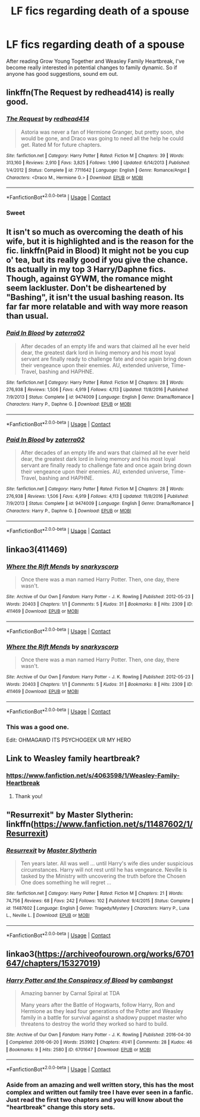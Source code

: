 #+TITLE: LF fics regarding death of a spouse

* LF fics regarding death of a spouse
:PROPERTIES:
:Author: inthebeam
:Score: 5
:DateUnix: 1522764536.0
:DateShort: 2018-Apr-03
:FlairText: Request
:END:
After reading Grow Young Together and Weasley Family Heartbreak, I've become really interested in potential changes to family dynamic. So if anyone has good suggestions, sound em out.


** linkffn(The Request by redhead414) is really good.
:PROPERTIES:
:Author: _awesaum_
:Score: 3
:DateUnix: 1522798044.0
:DateShort: 2018-Apr-04
:END:

*** [[https://www.fanfiction.net/s/7711642/1/][*/The Request/*]] by [[https://www.fanfiction.net/u/3220176/redhead414][/redhead414/]]

#+begin_quote
  Astoria was never a fan of Hermione Granger, but pretty soon, she would be gone, and Draco was going to need all the help he could get. Rated M for future chapters.
#+end_quote

^{/Site/:} ^{fanfiction.net} ^{*|*} ^{/Category/:} ^{Harry} ^{Potter} ^{*|*} ^{/Rated/:} ^{Fiction} ^{M} ^{*|*} ^{/Chapters/:} ^{39} ^{*|*} ^{/Words/:} ^{313,160} ^{*|*} ^{/Reviews/:} ^{2,910} ^{*|*} ^{/Favs/:} ^{3,825} ^{*|*} ^{/Follows/:} ^{1,990} ^{*|*} ^{/Updated/:} ^{6/14/2013} ^{*|*} ^{/Published/:} ^{1/4/2012} ^{*|*} ^{/Status/:} ^{Complete} ^{*|*} ^{/id/:} ^{7711642} ^{*|*} ^{/Language/:} ^{English} ^{*|*} ^{/Genre/:} ^{Romance/Angst} ^{*|*} ^{/Characters/:} ^{<Draco} ^{M.,} ^{Hermione} ^{G.>} ^{*|*} ^{/Download/:} ^{[[http://www.ff2ebook.com/old/ffn-bot/index.php?id=7711642&source=ff&filetype=epub][EPUB]]} ^{or} ^{[[http://www.ff2ebook.com/old/ffn-bot/index.php?id=7711642&source=ff&filetype=mobi][MOBI]]}

--------------

*FanfictionBot*^{2.0.0-beta} | [[https://github.com/tusing/reddit-ffn-bot/wiki/Usage][Usage]] | [[https://www.reddit.com/message/compose?to=tusing][Contact]]
:PROPERTIES:
:Author: FanfictionBot
:Score: 1
:DateUnix: 1522798058.0
:DateShort: 2018-Apr-04
:END:


*** Sweet
:PROPERTIES:
:Author: inthebeam
:Score: 1
:DateUnix: 1522804954.0
:DateShort: 2018-Apr-04
:END:


** It isn't so much as overcoming the death of his wife, but it is highlighted and is the reason for the fic. linkffn(Paid in Blood) It might not be you cup o' tea, but its really good if you give the chance. Its actually in my top 3 Harry/Daphne fics. Though, against GYWM, the romance might seem lackluster. Don't be disheartened by "Bashing", it isn't the usual bashing reason. Its far far more relatable and with way more reason than usual.
:PROPERTIES:
:Author: nauze18
:Score: 2
:DateUnix: 1522862361.0
:DateShort: 2018-Apr-04
:END:

*** [[https://www.fanfiction.net/s/9474009/1/][*/Paid In Blood/*]] by [[https://www.fanfiction.net/u/4686386/zaterra02][/zaterra02/]]

#+begin_quote
  After decades of an empty life and wars that claimed all he ever held dear, the greatest dark lord in living memory and his most loyal servant are finally ready to challenge fate and once again bring down their vengeance upon their enemies. AU, extended universe, Time-Travel, bashing and HAPHNE.
#+end_quote

^{/Site/:} ^{fanfiction.net} ^{*|*} ^{/Category/:} ^{Harry} ^{Potter} ^{*|*} ^{/Rated/:} ^{Fiction} ^{M} ^{*|*} ^{/Chapters/:} ^{28} ^{*|*} ^{/Words/:} ^{276,938} ^{*|*} ^{/Reviews/:} ^{1,506} ^{*|*} ^{/Favs/:} ^{4,919} ^{*|*} ^{/Follows/:} ^{4,113} ^{*|*} ^{/Updated/:} ^{11/8/2016} ^{*|*} ^{/Published/:} ^{7/9/2013} ^{*|*} ^{/Status/:} ^{Complete} ^{*|*} ^{/id/:} ^{9474009} ^{*|*} ^{/Language/:} ^{English} ^{*|*} ^{/Genre/:} ^{Drama/Romance} ^{*|*} ^{/Characters/:} ^{Harry} ^{P.,} ^{Daphne} ^{G.} ^{*|*} ^{/Download/:} ^{[[http://www.ff2ebook.com/old/ffn-bot/index.php?id=9474009&source=ff&filetype=epub][EPUB]]} ^{or} ^{[[http://www.ff2ebook.com/old/ffn-bot/index.php?id=9474009&source=ff&filetype=mobi][MOBI]]}

--------------

*FanfictionBot*^{2.0.0-beta} | [[https://github.com/tusing/reddit-ffn-bot/wiki/Usage][Usage]] | [[https://www.reddit.com/message/compose?to=tusing][Contact]]
:PROPERTIES:
:Author: FanfictionBot
:Score: 1
:DateUnix: 1522862410.0
:DateShort: 2018-Apr-04
:END:


*** [[https://www.fanfiction.net/s/9474009/1/][*/Paid In Blood/*]] by [[https://www.fanfiction.net/u/4686386/zaterra02][/zaterra02/]]

#+begin_quote
  After decades of an empty life and wars that claimed all he ever held dear, the greatest dark lord in living memory and his most loyal servant are finally ready to challenge fate and once again bring down their vengeance upon their enemies. AU, extended universe, Time-Travel, bashing and HAPHNE.
#+end_quote

^{/Site/:} ^{fanfiction.net} ^{*|*} ^{/Category/:} ^{Harry} ^{Potter} ^{*|*} ^{/Rated/:} ^{Fiction} ^{M} ^{*|*} ^{/Chapters/:} ^{28} ^{*|*} ^{/Words/:} ^{276,938} ^{*|*} ^{/Reviews/:} ^{1,506} ^{*|*} ^{/Favs/:} ^{4,919} ^{*|*} ^{/Follows/:} ^{4,113} ^{*|*} ^{/Updated/:} ^{11/8/2016} ^{*|*} ^{/Published/:} ^{7/9/2013} ^{*|*} ^{/Status/:} ^{Complete} ^{*|*} ^{/id/:} ^{9474009} ^{*|*} ^{/Language/:} ^{English} ^{*|*} ^{/Genre/:} ^{Drama/Romance} ^{*|*} ^{/Characters/:} ^{Harry} ^{P.,} ^{Daphne} ^{G.} ^{*|*} ^{/Download/:} ^{[[http://www.ff2ebook.com/old/ffn-bot/index.php?id=9474009&source=ff&filetype=epub][EPUB]]} ^{or} ^{[[http://www.ff2ebook.com/old/ffn-bot/index.php?id=9474009&source=ff&filetype=mobi][MOBI]]}

--------------

*FanfictionBot*^{2.0.0-beta} | [[https://github.com/tusing/reddit-ffn-bot/wiki/Usage][Usage]] | [[https://www.reddit.com/message/compose?to=tusing][Contact]]
:PROPERTIES:
:Author: FanfictionBot
:Score: 1
:DateUnix: 1522870093.0
:DateShort: 2018-Apr-04
:END:


** linkao3(411469)
:PROPERTIES:
:Author: PsychoGeek
:Score: 2
:DateUnix: 1522863156.0
:DateShort: 2018-Apr-04
:END:

*** [[https://archiveofourown.org/works/411469][*/Where the Rift Mends/*]] by [[https://www.archiveofourown.org/users/snarkyscorp/pseuds/snarkyscorp][/snarkyscorp/]]

#+begin_quote
  Once there was a man named Harry Potter. Then, one day, there wasn't.
#+end_quote

^{/Site/:} ^{Archive} ^{of} ^{Our} ^{Own} ^{*|*} ^{/Fandom/:} ^{Harry} ^{Potter} ^{-} ^{J.} ^{K.} ^{Rowling} ^{*|*} ^{/Published/:} ^{2012-05-23} ^{*|*} ^{/Words/:} ^{20403} ^{*|*} ^{/Chapters/:} ^{1/1} ^{*|*} ^{/Comments/:} ^{5} ^{*|*} ^{/Kudos/:} ^{31} ^{*|*} ^{/Bookmarks/:} ^{8} ^{*|*} ^{/Hits/:} ^{2309} ^{*|*} ^{/ID/:} ^{411469} ^{*|*} ^{/Download/:} ^{[[https://archiveofourown.org/downloads/sn/snarkyscorp/411469/Where%20the%20Rift%20Mends.epub?updated_at=1465859593][EPUB]]} ^{or} ^{[[https://archiveofourown.org/downloads/sn/snarkyscorp/411469/Where%20the%20Rift%20Mends.mobi?updated_at=1465859593][MOBI]]}

--------------

*FanfictionBot*^{2.0.0-beta} | [[https://github.com/tusing/reddit-ffn-bot/wiki/Usage][Usage]] | [[https://www.reddit.com/message/compose?to=tusing][Contact]]
:PROPERTIES:
:Author: FanfictionBot
:Score: 1
:DateUnix: 1522863160.0
:DateShort: 2018-Apr-04
:END:


*** [[https://archiveofourown.org/works/411469][*/Where the Rift Mends/*]] by [[https://www.archiveofourown.org/users/snarkyscorp/pseuds/snarkyscorp][/snarkyscorp/]]

#+begin_quote
  Once there was a man named Harry Potter. Then, one day, there wasn't.
#+end_quote

^{/Site/:} ^{Archive} ^{of} ^{Our} ^{Own} ^{*|*} ^{/Fandom/:} ^{Harry} ^{Potter} ^{-} ^{J.} ^{K.} ^{Rowling} ^{*|*} ^{/Published/:} ^{2012-05-23} ^{*|*} ^{/Words/:} ^{20403} ^{*|*} ^{/Chapters/:} ^{1/1} ^{*|*} ^{/Comments/:} ^{5} ^{*|*} ^{/Kudos/:} ^{31} ^{*|*} ^{/Bookmarks/:} ^{8} ^{*|*} ^{/Hits/:} ^{2309} ^{*|*} ^{/ID/:} ^{411469} ^{*|*} ^{/Download/:} ^{[[https://archiveofourown.org/downloads/sn/snarkyscorp/411469/Where%20the%20Rift%20Mends.epub?updated_at=1465859593][EPUB]]} ^{or} ^{[[https://archiveofourown.org/downloads/sn/snarkyscorp/411469/Where%20the%20Rift%20Mends.mobi?updated_at=1465859593][MOBI]]}

--------------

*FanfictionBot*^{2.0.0-beta} | [[https://github.com/tusing/reddit-ffn-bot/wiki/Usage][Usage]] | [[https://www.reddit.com/message/compose?to=tusing][Contact]]
:PROPERTIES:
:Author: FanfictionBot
:Score: 1
:DateUnix: 1522870134.0
:DateShort: 2018-Apr-04
:END:


*** This was a good one.

Edit: OHMAGAWD ITS PSYCHOGEEK UR MY HERO
:PROPERTIES:
:Author: inthebeam
:Score: 1
:DateUnix: 1522880936.0
:DateShort: 2018-Apr-05
:END:


** Link to Weasley family heartbreak?
:PROPERTIES:
:Author: Whapples
:Score: 1
:DateUnix: 1522776990.0
:DateShort: 2018-Apr-03
:END:

*** [[https://www.fanfiction.net/s/4063598/1/Weasley-Family-Heartbreak]]
:PROPERTIES:
:Author: inthebeam
:Score: 1
:DateUnix: 1522777367.0
:DateShort: 2018-Apr-03
:END:

**** Thank you!
:PROPERTIES:
:Author: Whapples
:Score: 1
:DateUnix: 1522778962.0
:DateShort: 2018-Apr-03
:END:


** "Resurrexit" by Master Slytherin: linkffn([[https://www.fanfiction.net/s/11487602/1/Resurrexit]])
:PROPERTIES:
:Author: MolochDhalgren
:Score: 1
:DateUnix: 1522815244.0
:DateShort: 2018-Apr-04
:END:

*** [[https://www.fanfiction.net/s/11487602/1/][*/Resurrexit/*]] by [[https://www.fanfiction.net/u/471812/Master-Slytherin][/Master Slytherin/]]

#+begin_quote
  Ten years later. All was well ... until Harry's wife dies under suspicious circumstances. Harry will not rest until he has vengeance. Neville is tasked by the Ministry with uncovering the truth before the Chosen One does something he will regret ...
#+end_quote

^{/Site/:} ^{fanfiction.net} ^{*|*} ^{/Category/:} ^{Harry} ^{Potter} ^{*|*} ^{/Rated/:} ^{Fiction} ^{M} ^{*|*} ^{/Chapters/:} ^{21} ^{*|*} ^{/Words/:} ^{74,756} ^{*|*} ^{/Reviews/:} ^{68} ^{*|*} ^{/Favs/:} ^{242} ^{*|*} ^{/Follows/:} ^{102} ^{*|*} ^{/Published/:} ^{9/4/2015} ^{*|*} ^{/Status/:} ^{Complete} ^{*|*} ^{/id/:} ^{11487602} ^{*|*} ^{/Language/:} ^{English} ^{*|*} ^{/Genre/:} ^{Tragedy/Mystery} ^{*|*} ^{/Characters/:} ^{Harry} ^{P.,} ^{Luna} ^{L.,} ^{Neville} ^{L.} ^{*|*} ^{/Download/:} ^{[[http://www.ff2ebook.com/old/ffn-bot/index.php?id=11487602&source=ff&filetype=epub][EPUB]]} ^{or} ^{[[http://www.ff2ebook.com/old/ffn-bot/index.php?id=11487602&source=ff&filetype=mobi][MOBI]]}

--------------

*FanfictionBot*^{2.0.0-beta} | [[https://github.com/tusing/reddit-ffn-bot/wiki/Usage][Usage]] | [[https://www.reddit.com/message/compose?to=tusing][Contact]]
:PROPERTIES:
:Author: FanfictionBot
:Score: 1
:DateUnix: 1522815251.0
:DateShort: 2018-Apr-04
:END:


** linkao3([[https://archiveofourown.org/works/6701647/chapters/15327019]])
:PROPERTIES:
:Author: Halandar_0815
:Score: 1
:DateUnix: 1522836019.0
:DateShort: 2018-Apr-04
:END:

*** [[https://archiveofourown.org/works/6701647][*/Harry Potter and the Conspiracy of Blood/*]] by [[https://www.archiveofourown.org/users/cambangst/pseuds/cambangst][/cambangst/]]

#+begin_quote
  Amazing banner by Carnal Spiral at TDA

  Many years after the Battle of Hogwarts, follow Harry, Ron and Hermione as they lead four generations of the Potter and Weasley family in a battle for survival against a shadowy puppet master who threatens to destroy the world they worked so hard to build.
#+end_quote

^{/Site/:} ^{Archive} ^{of} ^{Our} ^{Own} ^{*|*} ^{/Fandom/:} ^{Harry} ^{Potter} ^{-} ^{J.} ^{K.} ^{Rowling} ^{*|*} ^{/Published/:} ^{2016-04-30} ^{*|*} ^{/Completed/:} ^{2016-06-20} ^{*|*} ^{/Words/:} ^{253992} ^{*|*} ^{/Chapters/:} ^{41/41} ^{*|*} ^{/Comments/:} ^{28} ^{*|*} ^{/Kudos/:} ^{46} ^{*|*} ^{/Bookmarks/:} ^{9} ^{*|*} ^{/Hits/:} ^{2580} ^{*|*} ^{/ID/:} ^{6701647} ^{*|*} ^{/Download/:} ^{[[https://archiveofourown.org/downloads/ca/cambangst/6701647/Harry%20Potter%20and%20the%20Conspiracy.epub?updated_at=1466472573][EPUB]]} ^{or} ^{[[https://archiveofourown.org/downloads/ca/cambangst/6701647/Harry%20Potter%20and%20the%20Conspiracy.mobi?updated_at=1466472573][MOBI]]}

--------------

*FanfictionBot*^{2.0.0-beta} | [[https://github.com/tusing/reddit-ffn-bot/wiki/Usage][Usage]] | [[https://www.reddit.com/message/compose?to=tusing][Contact]]
:PROPERTIES:
:Author: FanfictionBot
:Score: 1
:DateUnix: 1522836026.0
:DateShort: 2018-Apr-04
:END:


*** Aside from an amazing and well written story, this has the most complex and written out family tree I have ever seen in a fanfic. Just read the first two chapters and you will know about the "heartbreak" change this story sets.
:PROPERTIES:
:Author: Halandar_0815
:Score: 1
:DateUnix: 1522839052.0
:DateShort: 2018-Apr-04
:END:

